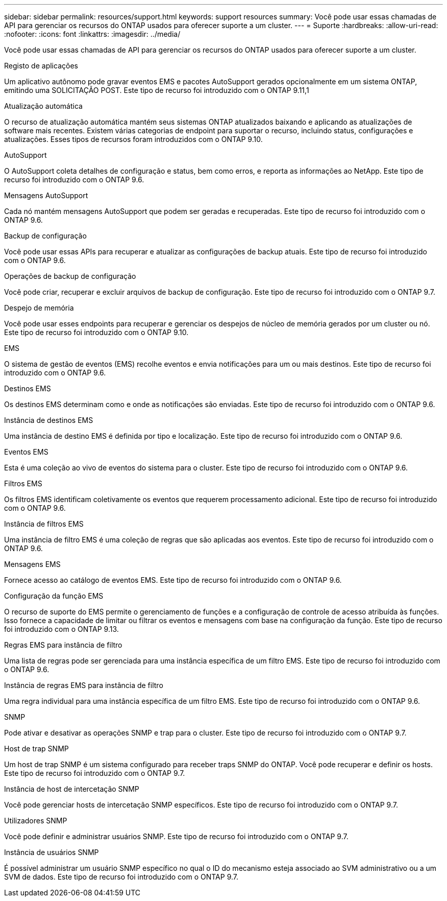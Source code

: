 ---
sidebar: sidebar 
permalink: resources/support.html 
keywords: support resources 
summary: Você pode usar essas chamadas de API para gerenciar os recursos do ONTAP usados para oferecer suporte a um cluster. 
---
= Suporte
:hardbreaks:
:allow-uri-read: 
:nofooter: 
:icons: font
:linkattrs: 
:imagesdir: ../media/


[role="lead"]
Você pode usar essas chamadas de API para gerenciar os recursos do ONTAP usados para oferecer suporte a um cluster.

.Registo de aplicações
Um aplicativo autônomo pode gravar eventos EMS e pacotes AutoSupport gerados opcionalmente em um sistema ONTAP, emitindo uma SOLICITAÇÃO POST. Este tipo de recurso foi introduzido com o ONTAP 9.11,1

.Atualização automática
O recurso de atualização automática mantém seus sistemas ONTAP atualizados baixando e aplicando as atualizações de software mais recentes. Existem várias categorias de endpoint para suportar o recurso, incluindo status, configurações e atualizações. Esses tipos de recursos foram introduzidos com o ONTAP 9.10.

.AutoSupport
O AutoSupport coleta detalhes de configuração e status, bem como erros, e reporta as informações ao NetApp. Este tipo de recurso foi introduzido com o ONTAP 9.6.

.Mensagens AutoSupport
Cada nó mantém mensagens AutoSupport que podem ser geradas e recuperadas. Este tipo de recurso foi introduzido com o ONTAP 9.6.

.Backup de configuração
Você pode usar essas APIs para recuperar e atualizar as configurações de backup atuais. Este tipo de recurso foi introduzido com o ONTAP 9.6.

.Operações de backup de configuração
Você pode criar, recuperar e excluir arquivos de backup de configuração. Este tipo de recurso foi introduzido com o ONTAP 9.7.

.Despejo de memória
Você pode usar esses endpoints para recuperar e gerenciar os despejos de núcleo de memória gerados por um cluster ou nó. Este tipo de recurso foi introduzido com o ONTAP 9.10.

.EMS
O sistema de gestão de eventos (EMS) recolhe eventos e envia notificações para um ou mais destinos. Este tipo de recurso foi introduzido com o ONTAP 9.6.

.Destinos EMS
Os destinos EMS determinam como e onde as notificações são enviadas. Este tipo de recurso foi introduzido com o ONTAP 9.6.

.Instância de destinos EMS
Uma instância de destino EMS é definida por tipo e localização. Este tipo de recurso foi introduzido com o ONTAP 9.6.

.Eventos EMS
Esta é uma coleção ao vivo de eventos do sistema para o cluster. Este tipo de recurso foi introduzido com o ONTAP 9.6.

.Filtros EMS
Os filtros EMS identificam coletivamente os eventos que requerem processamento adicional. Este tipo de recurso foi introduzido com o ONTAP 9.6.

.Instância de filtros EMS
Uma instância de filtro EMS é uma coleção de regras que são aplicadas aos eventos. Este tipo de recurso foi introduzido com o ONTAP 9.6.

.Mensagens EMS
Fornece acesso ao catálogo de eventos EMS. Este tipo de recurso foi introduzido com o ONTAP 9.6.

.Configuração da função EMS
O recurso de suporte do EMS permite o gerenciamento de funções e a configuração de controle de acesso atribuída às funções. Isso fornece a capacidade de limitar ou filtrar os eventos e mensagens com base na configuração da função. Este tipo de recurso foi introduzido com o ONTAP 9.13.

.Regras EMS para instância de filtro
Uma lista de regras pode ser gerenciada para uma instância específica de um filtro EMS. Este tipo de recurso foi introduzido com o ONTAP 9.6.

.Instância de regras EMS para instância de filtro
Uma regra individual para uma instância específica de um filtro EMS. Este tipo de recurso foi introduzido com o ONTAP 9.6.

.SNMP
Pode ativar e desativar as operações SNMP e trap para o cluster. Este tipo de recurso foi introduzido com o ONTAP 9.7.

.Host de trap SNMP
Um host de trap SNMP é um sistema configurado para receber traps SNMP do ONTAP. Você pode recuperar e definir os hosts. Este tipo de recurso foi introduzido com o ONTAP 9.7.

.Instância de host de intercetação SNMP
Você pode gerenciar hosts de intercetação SNMP específicos. Este tipo de recurso foi introduzido com o ONTAP 9.7.

.Utilizadores SNMP
Você pode definir e administrar usuários SNMP. Este tipo de recurso foi introduzido com o ONTAP 9.7.

.Instância de usuários SNMP
É possível administrar um usuário SNMP específico no qual o ID do mecanismo esteja associado ao SVM administrativo ou a um SVM de dados. Este tipo de recurso foi introduzido com o ONTAP 9.7.
